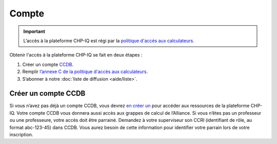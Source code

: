 Compte
======

.. important::

   L’accès à la plateforme CHP-IQ est régi par la `politique d'accès aux
   calculateurs
   <https://www.usherbrooke.ca/iq/wp-content/uploads/2022/06/Politiques-Calculateurs-haute-performance-HPC-2022-06-02.pdf>`_.

Obtenir l'accès à la plateforme CHP-IQ se fait en deux étapes :

1. Créer un compte `CCDB <https://ccdb.alliancecan.ca/>`_.
2. Remplir `l’annexe C de la politique d'accès aux calculateurs
   <https://forms.office.com/r/UKb6yPneD1>`_.
3. S’abonner à notre :doc:`liste de diffusion <aide/liste>`.


Créer un compte CCDB
--------------------

Si vous n’avez pas déjà un compte CCDB, vous devrez `en créer un
<https://ccdb.alliancecan.ca/account_application>`_ pour accéder aux ressources
de la plateforme CHP-IQ. Votre compte CCDB vous donnera aussi accès aux grappes
de calcul de l’Alliance. Si vous n’êtes pas un professeur ou une professeure,
votre accès doit être parrainé. Demandez à votre superviseur son CCRI
(identifiant de rôle, au format abc-123-45) dans CCDB. Vous aurez besoin de
cette information pour identifier votre parrain lors de votre inscription.

.. seealso::
   - `Portail CCDB <https://ccdb.alliancecan.ca/>`_
   - `Foire aux questions sur le portail CCDB
     <https://docs.alliancecan.ca/wiki/Frequently_Asked_Questions_about_the_CCDB/fr>`_
     (documentation technique de l’Alliance)

..
    Alternative : compte restreint
    ------------------------------

    S’il vous est impossible d’obtenir un compte CCDB (aucun parrain ne peut vous
    donner accès), vous pouvez obtenir un compte restreint à la plateforme CHP-IQ.
    Pour ce faire, écrivez à notre :doc:`support technique <aide/support>` en
    incluant les informations suivantes :

    - Nom complet
    - Nom d’utilisateur désiré
    - Clé SSH publique (optionnel)

    Nous créerons un compte pour vous avec un mot de passe temporaire que vous
    devrez changer lors de votre première connexion.
